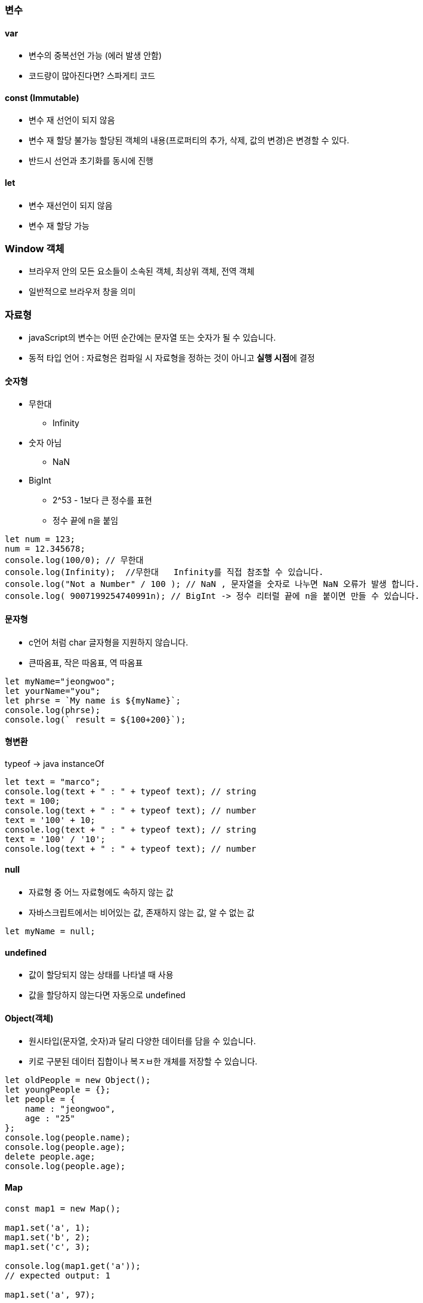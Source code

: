 === 변수

==== var
* 변수의 중복선언 가능 (에러 발생 안함)
* 코드량이 많아진다면? 스파게티 코드

==== const (Immutable)
* 변수 재 선언이 되지 않음
* 변수 재 할당 불가능 할당된 객체의 내용(프로퍼티의 추가, 삭제, 값의 변경)은 변경할 수 있다.
* 반드시 선언과 초기화를 동시에 진행

==== let
* 변수 재선언이 되지 않음
* 변수 재 할당 가능

=== Window 객체
* 브라우저 안의 모든 요소들이 소속된 객체, 최상위 객체, 전역 객체
* 일반적으로 브라우저 창을 의미

=== 자료형
* javaScript의 변수는 어떤 순간에는 문자열 또는 숫자가 될 수 있습니다.
* 동적 타입 언어 : 자료형은 컴파일 시 자료형을 정하는 것이 아니고 **실행 시점**에 결정

==== 숫자형
* 무한대
** Infinity
* 숫자 아님
** NaN
* BigInt
** 2^53 - 1보다 큰 정수를 표현
** 정수 끝에 n을 붙임

[source, JavaScript]
----
let num = 123;
num = 12.345678;
console.log(100/0); // 무한대
console.log(Infinity);  //무한대   Infinity를 직접 참조할 수 있습니다.
console.log("Not a Number" / 100 ); // NaN , 문자열을 숫자로 나누면 NaN 오류가 발생 합니다.
console.log( 9007199254740991n); // BigInt -> 정수 리터럴 끝에 n을 붙이면 만들 수 있습니다.
----

==== 문자형
* c언어 처럼 char 글자형을 지원하지 않습니다. 
* 큰따옴표, 작은 따옴표, 역 따옴표

[source, JavaScript]
----
let myName="jeongwoo";
let yourName="you";
let phrse = `My name is ${myName}`;
console.log(phrse);
console.log(` result = ${100+200}`);
----

==== 형변환
typeof -> java instanceOf
[source, JavaScript]
----
let text = "marco";
console.log(text + " : " + typeof text); // string
text = 100;
console.log(text + " : " + typeof text); // number
text = '100' + 10;
console.log(text + " : " + typeof text); // string
text = '100' / '10';
console.log(text + " : " + typeof text); // number
----

==== null
* 자료형 중 어느 자료형에도 속하지 않는 값
* 자바스크립트에서는 비어있는 값, 존재하지 않는 값, 알 수 없는 값
[source, JavaScript]
----
let myName = null;
----

==== undefined
* 값이 할당되지 않는 상태를 나타낼 때 사용
* 값을 할당하지 않는다면 자동으로 undefined

==== Object(객체)
* 원시타입(문자열, 숫자)과 달리 다양한 데이터를 담을 수 있습니다.
* 키로 구분된 데이터 집합이나 복ㅈㅂ한 개체를 저장할 수 있습니다.
[source, JavaScript]
----
let oldPeople = new Object();
let youngPeople = {};
let people = {
    name : "jeongwoo",
    age : "25"
};
console.log(people.name);
console.log(people.age);
delete people.age;
console.log(people.age);
----

==== Map
[source, JavaScript]
----
const map1 = new Map();

map1.set('a', 1);
map1.set('b', 2);
map1.set('c', 3);

console.log(map1.get('a'));
// expected output: 1

map1.set('a', 97);

console.log(map1.get('a'));
// expected output: 97

console.log(map1.size);
// expected output: 3

map1.delete('b');

console.log(map1.size);
// expected output: 2
----